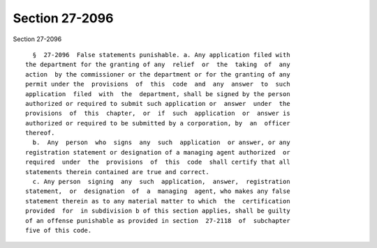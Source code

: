 Section 27-2096
===============

Section 27-2096 ::    
        
     
        §  27-2096  False statements punishable. a. Any application filed with
      the department for the granting of any  relief  or  the  taking  of  any
      action  by the commissioner or the department or for the granting of any
      permit under the  provisions  of  this  code  and  any  answer  to  such
      application  filed  with  the  department, shall be signed by the person
      authorized or required to submit such application or  answer  under  the
      provisions  of  this  chapter,  or  if  such  application  or  answer is
      authorized or required to be submitted by a corporation, by  an  officer
      thereof.
        b.  Any  person  who  signs  any  such  application  or answer, or any
      registration statement or designation of a managing agent authorized  or
      required  under  the  provisions  of  this  code  shall certify that all
      statements therein contained are true and correct.
        c. Any person  signing  any  such  application,  answer,  registration
      statement,  or  designation  of  a  managing  agent, who makes any false
      statement therein as to any material matter to which  the  certification
      provided  for  in subdivision b of this section applies, shall be guilty
      of an offense punishable as provided in section  27-2118  of  subchapter
      five of this code.
    
    
    
    
    
    
    